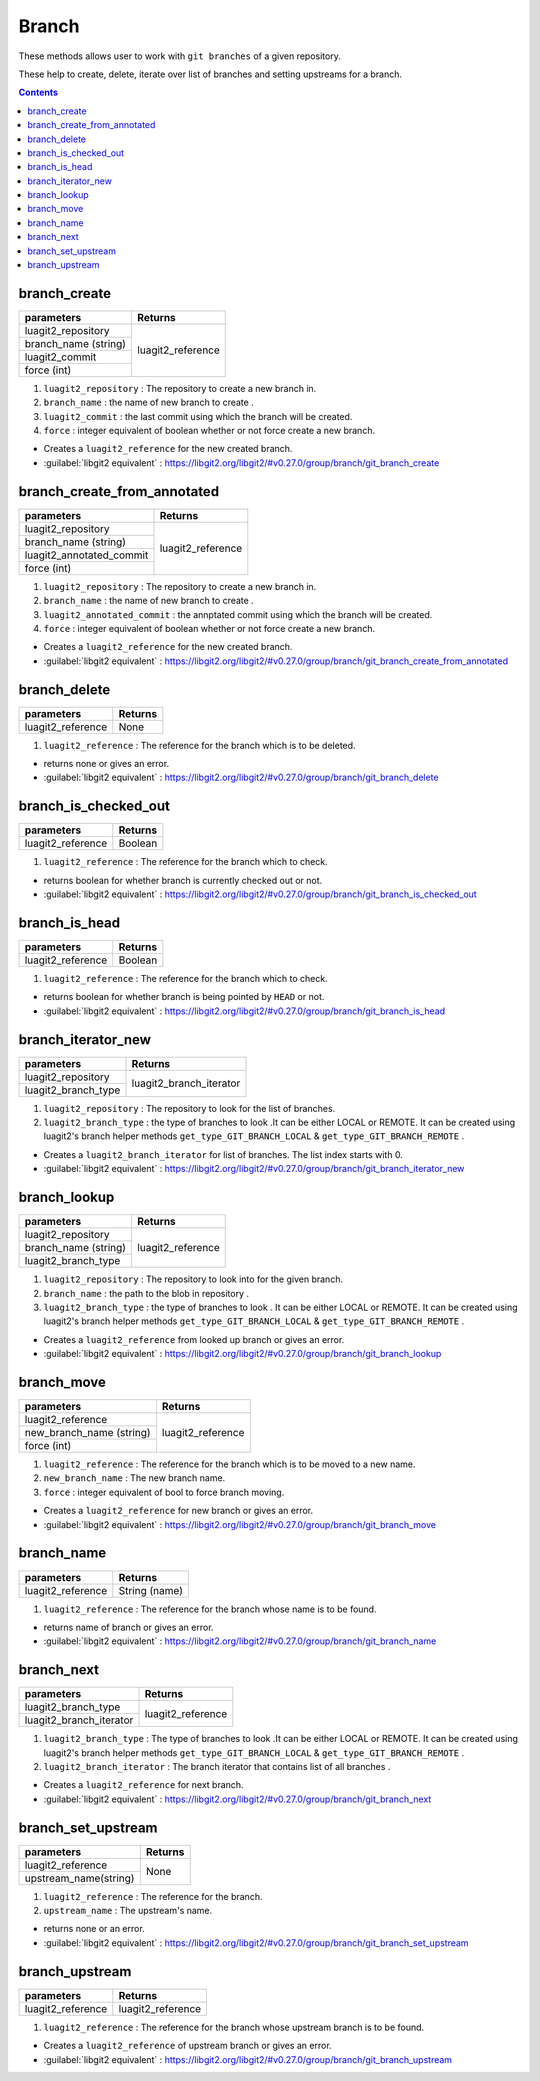Branch
======

These methods allows user to work with ``git branches`` of a given repository.

These help to create, delete, iterate over list of branches
and setting upstreams for a branch.

.. contents:: Contents
   :local:

branch_create 
-------------------------------------

+---------------------------+---------------------------------+
| parameters                | Returns                         |
+===========================+=================================+
| luagit2_repository        |                                 |
+---------------------------+ luagit2_reference               +
| branch_name (string)      |                                 |
+---------------------------+                                 +
| luagit2_commit            |                                 |
+---------------------------+                                 +
| force (int)               |                                 |
+---------------------------+---------------------------------+

1. ``luagit2_repository`` : The repository to create a new branch in.
2. ``branch_name`` : the name of new branch to create .
3. ``luagit2_commit`` : the last commit using which the branch will be created.
4. ``force`` : integer equivalent of boolean whether or not force create a new branch.

* Creates a ``luagit2_reference`` for the new created branch.

* :guilabel:`libgit2 equivalent` : https://libgit2.org/libgit2/#v0.27.0/group/branch/git_branch_create

branch_create_from_annotated 
-------------------------------------

+---------------------------+---------------------------------+
| parameters                | Returns                         |
+===========================+=================================+
| luagit2_repository        |                                 |
+---------------------------+ luagit2_reference               +
| branch_name (string)      |                                 |
+---------------------------+                                 +
| luagit2_annotated_commit  |                                 |
+---------------------------+                                 +
| force (int)               |                                 |
+---------------------------+---------------------------------+

1. ``luagit2_repository`` : The repository to create a new branch in.
2. ``branch_name`` : the name of new branch to create .
3. ``luagit2_annotated_commit`` : the annptated commit using which the branch will be created.
4. ``force`` : integer equivalent of boolean whether or not force create a new branch.

* Creates a ``luagit2_reference`` for the new created branch.

* :guilabel:`libgit2 equivalent` : https://libgit2.org/libgit2/#v0.27.0/group/branch/git_branch_create_from_annotated

branch_delete 
-------------------------------------

+---------------------------+---------------------------------+
| parameters                | Returns                         |
+===========================+=================================+
| luagit2_reference         |  None                           |
+---------------------------+---------------------------------+

1. ``luagit2_reference`` : The reference for the branch which is to be deleted.

* returns none or gives an error.

* :guilabel:`libgit2 equivalent` : https://libgit2.org/libgit2/#v0.27.0/group/branch/git_branch_delete

branch_is_checked_out 
-------------------------------------

+---------------------------+---------------------------------+
| parameters                | Returns                         |
+===========================+=================================+
| luagit2_reference         |  Boolean                        |
+---------------------------+---------------------------------+

1. ``luagit2_reference`` : The reference for the branch which to check.

* returns boolean for whether branch is currently checked out or not.

* :guilabel:`libgit2 equivalent` : https://libgit2.org/libgit2/#v0.27.0/group/branch/git_branch_is_checked_out

branch_is_head 
-------------------------------------

+---------------------------+---------------------------------+
| parameters                | Returns                         |
+===========================+=================================+
| luagit2_reference         |  Boolean                        |
+---------------------------+---------------------------------+

1. ``luagit2_reference`` : The reference for the branch which to check.

* returns boolean for whether branch is being pointed by ``HEAD`` or not.

* :guilabel:`libgit2 equivalent` : https://libgit2.org/libgit2/#v0.27.0/group/branch/git_branch_is_head

branch_iterator_new 
-------------------------------------

+---------------------------+---------------------------------+
| parameters                | Returns                         |
+===========================+=================================+
| luagit2_repository        |                                 |
+---------------------------+ luagit2_branch_iterator         +
| luagit2_branch_type       |                                 |
+---------------------------+---------------------------------+

1. ``luagit2_repository`` : The repository to look for the list of branches.
2. ``luagit2_branch_type`` : the type of branches to look .It can be either LOCAL or REMOTE. It can be created using luagit2's branch helper methods ``get_type_GIT_BRANCH_LOCAL`` & ``get_type_GIT_BRANCH_REMOTE`` .

* Creates a ``luagit2_branch_iterator`` for list of branches. The list index starts with 0. 

* :guilabel:`libgit2 equivalent` : https://libgit2.org/libgit2/#v0.27.0/group/branch/git_branch_iterator_new

branch_lookup 
-------------------------------------

+---------------------------+---------------------------------+
| parameters                | Returns                         |
+===========================+=================================+
| luagit2_repository        |                                 |
+---------------------------+ luagit2_reference               +
| branch_name (string)      |                                 |
+---------------------------+                                 +
| luagit2_branch_type       |                                 |
+---------------------------+---------------------------------+

1. ``luagit2_repository`` : The repository to look into for the given branch.
2. ``branch_name`` : the path to the blob in repository .
3. ``luagit2_branch_type`` : the type of branches to look . It can be either LOCAL or REMOTE. It can be created using luagit2's branch helper methods ``get_type_GIT_BRANCH_LOCAL`` & ``get_type_GIT_BRANCH_REMOTE`` .



* Creates a ``luagit2_reference`` from looked up branch or gives an error.

* :guilabel:`libgit2 equivalent` : https://libgit2.org/libgit2/#v0.27.0/group/branch/git_branch_lookup

branch_move 
-------------------------------------

+---------------------------+---------------------------------+
| parameters                | Returns                         |
+===========================+=================================+
| luagit2_reference         |                                 |
+---------------------------+ luagit2_reference               +
| new_branch_name (string)  |                                 |
+---------------------------+                                 +
| force (int)               |                                 |
+---------------------------+---------------------------------+

1. ``luagit2_reference`` : The reference for the branch which is to be moved to a new name.
2. ``new_branch_name`` : The new branch name.
3. ``force`` : integer equivalent of bool to force branch moving.


* Creates a ``luagit2_reference`` for new branch or gives an error.

* :guilabel:`libgit2 equivalent` : https://libgit2.org/libgit2/#v0.27.0/group/branch/git_branch_move

branch_name 
-------------------------------------

+---------------------------+---------------------------------+
| parameters                | Returns                         |
+===========================+=================================+
| luagit2_reference         |  String (name)                  |
+---------------------------+---------------------------------+

1. ``luagit2_reference`` : The reference for the branch whose name is to be found.

* returns name of branch or gives an error.

* :guilabel:`libgit2 equivalent` : https://libgit2.org/libgit2/#v0.27.0/group/branch/git_branch_name

branch_next 
-------------------------------------

+---------------------------+---------------------------------+
| parameters                | Returns                         |
+===========================+=================================+
| luagit2_branch_type       |                                 |
+---------------------------+   luagit2_reference             +
| luagit2_branch_iterator   |                                 |
+---------------------------+---------------------------------+

1. ``luagit2_branch_type`` : The type of branches to look .It can be either LOCAL or REMOTE. It can be created using luagit2's branch helper methods ``get_type_GIT_BRANCH_LOCAL`` & ``get_type_GIT_BRANCH_REMOTE`` .
2. ``luagit2_branch_iterator`` : The branch iterator that contains list of all branches .

* Creates a ``luagit2_reference`` for next branch.

* :guilabel:`libgit2 equivalent` : https://libgit2.org/libgit2/#v0.27.0/group/branch/git_branch_next

branch_set_upstream 
-------------------------------------

+---------------------------+---------------------------------+
| parameters                | Returns                         |
+===========================+=================================+
| luagit2_reference         |                                 |
+---------------------------+ None                            +
| upstream_name(string)     |                                 |
+---------------------------+---------------------------------+

1. ``luagit2_reference`` : The reference for the branch.
2. ``upstream_name`` : The upstream's name.

* returns none or an error.

* :guilabel:`libgit2 equivalent` : https://libgit2.org/libgit2/#v0.27.0/group/branch/git_branch_set_upstream

branch_upstream 
--------------------------------------

+---------------------------+---------------------------------+
| parameters                | Returns                         |
+===========================+=================================+
| luagit2_reference         |  luagit2_reference              |
+---------------------------+---------------------------------+

1. ``luagit2_reference`` : The reference for the branch whose upstream branch is to be found.

* Creates a ``luagit2_reference`` of upstream branch or gives an error.

* :guilabel:`libgit2 equivalent` : https://libgit2.org/libgit2/#v0.27.0/group/branch/git_branch_upstream

